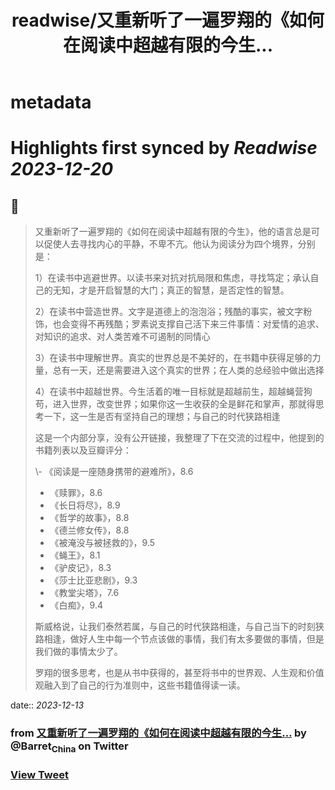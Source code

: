 :PROPERTIES:
:title: readwise/又重新听了一遍罗翔的《如何在阅读中超越有限的今生...
:END:


* metadata
:PROPERTIES:
:author: [[Barret_China on Twitter]]
:full-title: "又重新听了一遍罗翔的《如何在阅读中超越有限的今生..."
:category: [[tweets]]
:url: https://twitter.com/Barret_China/status/1734745964928434559
:image-url: https://pbs.twimg.com/profile_images/639253390522843136/c96rrAfr.jpg
:END:

* Highlights first synced by [[Readwise]] [[2023-12-20]]
** 📌
#+BEGIN_QUOTE
又重新听了一遍罗翔的《如何在阅读中超越有限的今生》，他的语言总是可以促使人去寻找内心的平静，不卑不亢。他认为阅读分为四个境界，分别是：

1）在读书中逃避世界。以读书来对抗对抗局限和焦虑，寻找笃定；承认自己的无知，才是开启智慧的大门；真正的智慧，是否定性的智慧。

2）在读书中营造世界。文字是道德上的泡泡浴；残酷的事实，被文字粉饰，也会变得不再残酷；罗素说支撑自己活下来三件事情：对爱情的追求、对知识的追求、对人类苦难不可遏制的同情心

3）在读书中理解世界。真实的世界总是不美好的，在书籍中获得足够的力量，总有一天，还是需要进入这个真实的世界；在人类的总经验中做出选择

4）在读书中超越世界。今生活着的唯一目标就是超越前生，超越蝇营狗苟，进入世界，改变世界；如果你这一生收获的全是鲜花和掌声，那就得思考一下，这一生是否有坚持自己的理想；与自己的时代狭路相逢

这是一个内部分享，没有公开链接，我整理了下在交流的过程中，他提到的书籍列表以及豆瓣评分：

\- 《阅读是一座随身携带的避难所》，8.6
- 《赎罪》，8.6
- 《长日将尽》，8.9
- 《哲学的故事》，8.8
- 《德兰修女传》，8.8
- 《被淹没与被拯救的》，9.5
- 《蝇王》，8.1
- 《驴皮记》，8.3
- 《莎士比亚悲剧》，9.3
- 《教堂尖塔》，7.6
- 《白痴》，9.4

斯威格说，让我们泰然若属，与自己的时代狭路相逢，与自己当下的时刻狭路相逢，做好人生中每一个节点该做的事情，我们有太多要做的事情，但是我们做的事情太少了。

罗翔的很多思考，也是从书中获得的，甚至将书中的世界观、人生观和价值观融入到了自己的行为准则中，这些书籍值得读一读。 
#+END_QUOTE
    date:: [[2023-12-13]]
*** from _又重新听了一遍罗翔的《如何在阅读中超越有限的今生..._ by @Barret_China on Twitter
*** [[https://twitter.com/Barret_China/status/1734745964928434559][View Tweet]]